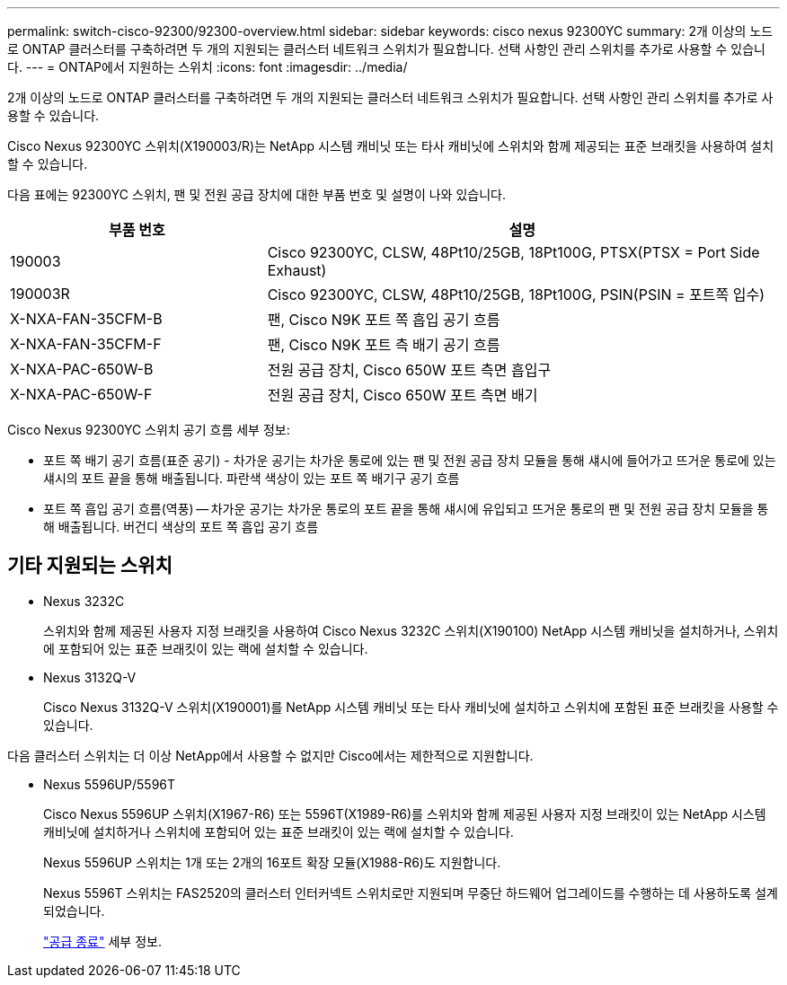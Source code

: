 ---
permalink: switch-cisco-92300/92300-overview.html 
sidebar: sidebar 
keywords: cisco nexus 92300YC 
summary: 2개 이상의 노드로 ONTAP 클러스터를 구축하려면 두 개의 지원되는 클러스터 네트워크 스위치가 필요합니다. 선택 사항인 관리 스위치를 추가로 사용할 수 있습니다. 
---
= ONTAP에서 지원하는 스위치
:icons: font
:imagesdir: ../media/


[role="lead"]
2개 이상의 노드로 ONTAP 클러스터를 구축하려면 두 개의 지원되는 클러스터 네트워크 스위치가 필요합니다. 선택 사항인 관리 스위치를 추가로 사용할 수 있습니다.

Cisco Nexus 92300YC 스위치(X190003/R)는 NetApp 시스템 캐비닛 또는 타사 캐비닛에 스위치와 함께 제공되는 표준 브래킷을 사용하여 설치할 수 있습니다.

다음 표에는 92300YC 스위치, 팬 및 전원 공급 장치에 대한 부품 번호 및 설명이 나와 있습니다.

[cols="1,2"]
|===
| 부품 번호 | 설명 


 a| 
190003
 a| 
Cisco 92300YC, CLSW, 48Pt10/25GB, 18Pt100G, PTSX(PTSX = Port Side Exhaust)



 a| 
190003R
 a| 
Cisco 92300YC, CLSW, 48Pt10/25GB, 18Pt100G, PSIN(PSIN = 포트쪽 입수)



 a| 
X-NXA-FAN-35CFM-B
 a| 
팬, Cisco N9K 포트 쪽 흡입 공기 흐름



 a| 
X-NXA-FAN-35CFM-F
 a| 
팬, Cisco N9K 포트 측 배기 공기 흐름



 a| 
X-NXA-PAC-650W-B
 a| 
전원 공급 장치, Cisco 650W 포트 측면 흡입구



 a| 
X-NXA-PAC-650W-F
 a| 
전원 공급 장치, Cisco 650W 포트 측면 배기

|===
Cisco Nexus 92300YC 스위치 공기 흐름 세부 정보:

* 포트 쪽 배기 공기 흐름(표준 공기) - 차가운 공기는 차가운 통로에 있는 팬 및 전원 공급 장치 모듈을 통해 섀시에 들어가고 뜨거운 통로에 있는 섀시의 포트 끝을 통해 배출됩니다. 파란색 색상이 있는 포트 쪽 배기구 공기 흐름
* 포트 쪽 흡입 공기 흐름(역풍) -- 차가운 공기는 차가운 통로의 포트 끝을 통해 섀시에 유입되고 뜨거운 통로의 팬 및 전원 공급 장치 모듈을 통해 배출됩니다. 버건디 색상의 포트 쪽 흡입 공기 흐름




== 기타 지원되는 스위치

* Nexus 3232C
+
스위치와 함께 제공된 사용자 지정 브래킷을 사용하여 Cisco Nexus 3232C 스위치(X190100) NetApp 시스템 캐비닛을 설치하거나, 스위치에 포함되어 있는 표준 브래킷이 있는 랙에 설치할 수 있습니다.

* Nexus 3132Q-V
+
Cisco Nexus 3132Q-V 스위치(X190001)를 NetApp 시스템 캐비닛 또는 타사 캐비닛에 설치하고 스위치에 포함된 표준 브래킷을 사용할 수 있습니다.



다음 클러스터 스위치는 더 이상 NetApp에서 사용할 수 없지만 Cisco에서는 제한적으로 지원합니다.

* Nexus 5596UP/5596T
+
Cisco Nexus 5596UP 스위치(X1967-R6) 또는 5596T(X1989-R6)를 스위치와 함께 제공된 사용자 지정 브래킷이 있는 NetApp 시스템 캐비닛에 설치하거나 스위치에 포함되어 있는 표준 브래킷이 있는 랙에 설치할 수 있습니다.

+
Nexus 5596UP 스위치는 1개 또는 2개의 16포트 확장 모듈(X1988-R6)도 지원합니다.

+
Nexus 5596T 스위치는 FAS2520의 클러스터 인터커넥트 스위치로만 지원되며 무중단 하드웨어 업그레이드를 수행하는 데 사용하도록 설계되었습니다.

+
http://support.netapp.com/info/communications/ECMP12454150.html["공급 종료"] 세부 정보.


